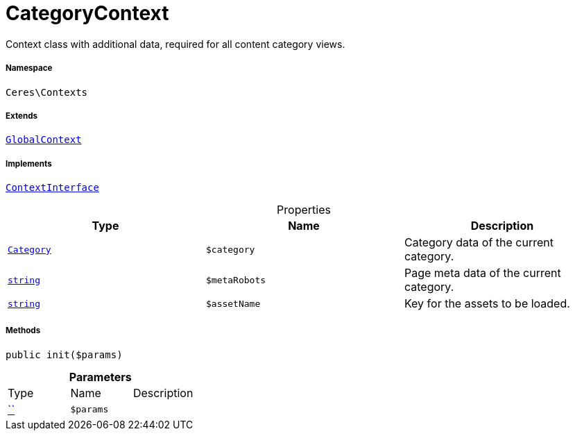 :table-caption!:
:example-caption!:
:source-highlighter: prettify
:sectids!:
[[ceres__categorycontext]]
= CategoryContext

Context class with additional data, required for all content category views.



===== Namespace

`Ceres\Contexts`

===== Extends
xref:Ceres/Contexts/GlobalContext.adoc#[`GlobalContext`]

===== Implements
xref:5.0.0@plugin-io::IO/Helper/ContextInterface.adoc#[`ContextInterface`]



.Properties
|===
|Type |Name |Description

|xref:stable7@interface::Category.adoc#category_models_category[`Category`]
a|`$category`
|Category data of the current category.|link:http://php.net/string[`string`^]
a|`$metaRobots`
|Page meta data of the current category.|link:http://php.net/string[`string`^]
a|`$assetName`
|Key for the assets to be loaded.
|===


===== Methods

[source%nowrap, php, subs=+macros]
[#init]
----

public init($params)

----







.*Parameters*
|===
|Type |Name |Description
|         xref:5.0.0@plugin-::.adoc#[``]
a|`$params`
|
|===


